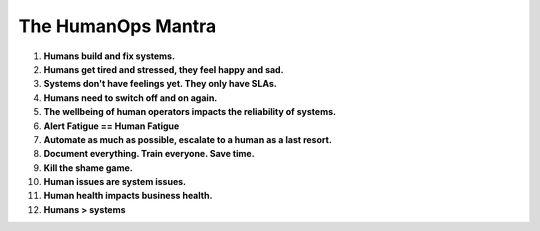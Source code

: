 The HumanOps Mantra
===================
1. **Humans build and fix systems.**
2. **Humans get tired and stressed, they feel happy and sad.**
3. **Systems don't have feelings yet. They only have SLAs.**
4. **Humans need to switch off and on again.**
5. **The wellbeing of human operators impacts the reliability of systems.**
6. **Alert Fatigue == Human Fatigue**
7. **Automate as much as possible, escalate to a human as a last resort.**
8. **Document everything. Train everyone. Save time.**
9. **Kill the shame game.**
10. **Human issues are system issues.**
11. **Human health impacts business health.**
12. **Humans > systems**
